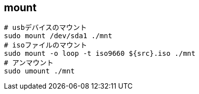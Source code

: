 == mount

[source,bash]
----
# usbデバイスのマウント
sudo mount /dev/sda1 ./mnt
# isoファイルのマウント
sudo mount -o loop -t iso9660 ${src}.iso ./mnt
# アンマウント
sudo umount ./mnt
----

